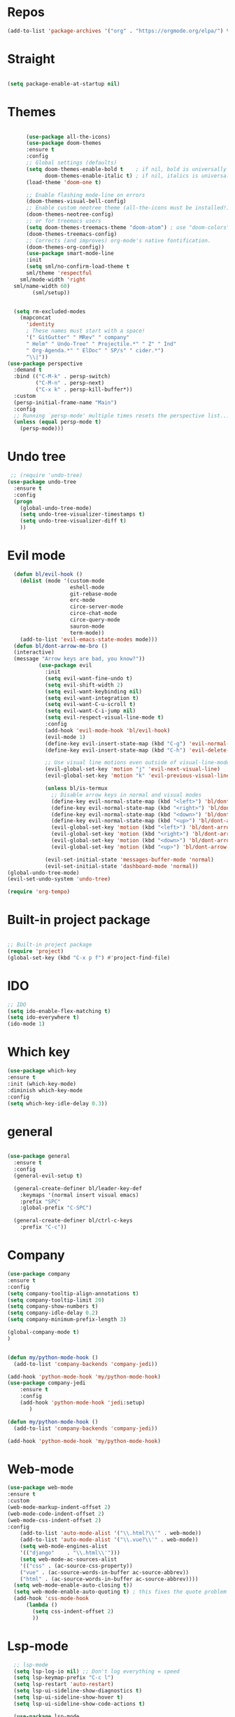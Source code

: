 
#+STARTUP: overview
#+STARTUP: indent

* Repos
  #+begin_src emacs-lisp
(add-to-list 'package-archives '("org" . "https://orgmode.org/elpa/") t)
  #+end_src
* Straight
#+begin_src emacs-lisp

(setq package-enable-at-startup nil)
#+end_src
* Themes
#+begin_src emacs-lisp

      (use-package all-the-icons)
      (use-package doom-themes
      :ensure t
      :config
      ;; Global settings (defaults)
      (setq doom-themes-enable-bold t    ; if nil, bold is universally disabled
            doom-themes-enable-italic t) ; if nil, italics is universally disabled
      (load-theme 'doom-one t)

      ;; Enable flashing mode-line on errors
      (doom-themes-visual-bell-config)
      ;; Enable custom neotree theme (all-the-icons must be installed!)
      (doom-themes-neotree-config)
      ;; or for treemacs users
      (setq doom-themes-treemacs-theme "doom-atom") ; use "doom-colors" for less minimal icon theme
      (doom-themes-treemacs-config)
      ;; Corrects (and improves) org-mode's native fontification.
      (doom-themes-org-config))
      (use-package smart-mode-line
      :init
      (setq sml/no-confirm-load-theme t
      sml/theme 'respectful
    sml/mode-width 'right
  sml/name-width 60)
        (sml/setup))
  

  (setq rm-excluded-modes
    (mapconcat
      'identity
      ; These names must start with a space!
      '(" GitGutter" " MRev" " company"
      " Helm" " Undo-Tree" " Projectile.*" " Z" " Ind"
      " Org-Agenda.*" " ElDoc" " SP/s" " cider.*")
      "\\|"))
(use-package perspective
  :demand t
  :bind (("C-M-k" . persp-switch)
         ("C-M-n" . persp-next)
         ("C-x k" . persp-kill-buffer*))
  :custom
  (persp-initial-frame-name "Main")
  :config
  ;; Running `persp-mode' multiple times resets the perspective list...
  (unless (equal persp-mode t)
    (persp-mode)))
#+end_src

* Undo tree
#+begin_src emacs-lisp
 ;; (require 'undo-tree)
(use-package undo-tree
  :ensure t
  :config
  (progn
    (global-undo-tree-mode)
    (setq undo-tree-visualizer-timestamps t)
    (setq undo-tree-visualizer-diff t)
    ))
#+end_src
* Evil mode
  #+begin_src emacs-lisp
      (defun bl/evil-hook ()
        (dolist (mode '(custom-mode
                        eshell-mode
                        git-rebase-mode
                        erc-mode
                        circe-server-mode
                        circe-chat-mode
                        circe-query-mode
                        sauron-mode
                        term-mode))
        (add-to-list 'evil-emacs-state-modes mode)))
      (defun bl/dont-arrow-me-bro ()
      (interactive)
      (message "Arrow keys are bad, you know?"))
              (use-package evil
                :init
                (setq evil-want-fine-undo t)
                (setq evil-shift-width 2)
                (setq evil-want-keybinding nil)
                (setq evil-want-integration t)
                (setq evil-want-C-u-scroll t)
                (setq evil-want-C-i-jump nil)
                (setq evil-respect-visual-line-mode t)
                :config
                (add-hook 'evil-mode-hook 'bl/evil-hook)
                (evil-mode 1)
                (define-key evil-insert-state-map (kbd "C-g") 'evil-normal-state)
                (define-key evil-insert-state-map (kbd "C-h") 'evil-delete-backward-char-and-join)

                ;; Use visual line motions even outside of visual-line-mode buffers
                (evil-global-set-key 'motion "j" 'evil-next-visual-line)
                (evil-global-set-key 'motion "k" 'evil-previous-visual-line)

                (unless bl/is-termux
                  ;; Disable arrow keys in normal and visual modes
                  (define-key evil-normal-state-map (kbd "<left>") 'bl/dont-arrow-me-bro)
                  (define-key evil-normal-state-map (kbd "<right>") 'bl/dont-arrow-me-bro)
                  (define-key evil-normal-state-map (kbd "<down>") 'bl/dont-arrow-me-bro)
                  (define-key evil-normal-state-map (kbd "<up>") 'bl/dont-arrow-me-bro)
                  (evil-global-set-key 'motion (kbd "<left>") 'bl/dont-arrow-me-bro)
                  (evil-global-set-key 'motion (kbd "<right>") 'bl/dont-arrow-me-bro)
                  (evil-global-set-key 'motion (kbd "<down>") 'bl/dont-arrow-me-bro)
                  (evil-global-set-key 'motion (kbd "<up>") 'bl/dont-arrow-me-bro))

                (evil-set-initial-state 'messages-buffer-mode 'normal)
                (evil-set-initial-state 'dashboard-mode 'normal))
    (global-undo-tree-mode)
    (evil-set-undo-system 'undo-tree)
  #+end_src

#+begin_src emacs-lisp
  (require 'org-tempo)
#+end_src



* Built-in project package
  #+begin_src emacs-lisp

    ;; Built-in project package
    (require 'project)
    (global-set-key (kbd "C-x p f") #'project-find-file)
  #+end_src

* IDO
  #+begin_src emacs-lisp
    ;; IDO
    (setq ido-enable-flex-matching t)
    (setq ido-everywhere t)
    (ido-mode 1)
  #+end_src

* Which key
#+begin_src emacs-lisp
(use-package which-key 
:ensure t
:init (which-key-mode)
:diminish which-key-mode
:config
(setq which-key-idle-delay 0.3))
#+end_src
* general
#+begin_src emacs-lisp

  (use-package general
    :ensure t
    :config
    (general-evil-setup t)

    (general-create-definer bl/leader-key-def
      :keymaps '(normal insert visual emacs)
      :prefix "SPC"
      :global-prefix "C-SPC")

    (general-create-definer bl/ctrl-c-keys
      :prefix "C-c"))
#+end_src

* Company
  #+begin_src emacs-lisp
    (use-package company
    :ensure t
    :config
    (setq company-tooltip-align-annotations t)
    (setq company-tooltip-limit 20)
    (setq company-show-numbers t)
    (setq company-idle-delay 0.2)
    (setq company-minimum-prefix-length 3)

    (global-company-mode t)
    )


    (defun my/python-mode-hook ()
      (add-to-list 'company-backends 'company-jedi))

    (add-hook 'python-mode-hook 'my/python-mode-hook)
    (use-package company-jedi
        :ensure t
        :config
        (add-hook 'python-mode-hook 'jedi:setup)
           )

    (defun my/python-mode-hook ()
      (add-to-list 'company-backends 'company-jedi))

    (add-hook 'python-mode-hook 'my/python-mode-hook)
  #+end_src

* Web-mode
  #+begin_src emacs-lisp
    (use-package web-mode
    :ensure t
    :custom
    (web-mode-markup-indent-offset 2)
    (web-mode-code-indent-offset 2)
    (web-mode-css-indent-offset 2)
    :config
        (add-to-list 'auto-mode-alist '("\\.html?\\'" . web-mode))
        (add-to-list 'auto-mode-alist '("\\.vue?\\'" . web-mode))
        (setq web-mode-engines-alist
        '(("django"    . "\\.html\\'")))
        (setq web-mode-ac-sources-alist
        '(("css" . (ac-source-css-property))
        ("vue" . (ac-source-words-in-buffer ac-source-abbrev))
        ("html" . (ac-source-words-in-buffer ac-source-abbrev))))
      (setq web-mode-enable-auto-closing t))
      (setq web-mode-enable-auto-quoting t) ; this fixes the quote problem I mentioned
      (add-hook 'css-mode-hook
          (lambda ()
            (setq css-indent-offset 2)
            ))
  #+end_src
    
* Lsp-mode
#+begin_src emacs-lisp
    ;; lsp-mode
    (setq lsp-log-io nil) ;; Don't log everything = speed
    (setq lsp-keymap-prefix "C-c l")
    (setq lsp-restart 'auto-restart)
    (setq lsp-ui-sideline-show-diagnostics t)
    (setq lsp-ui-sideline-show-hover t)
    (setq lsp-ui-sideline-show-code-actions t)

    (use-package lsp-mode
      :ensure t
      :hook (
       (go-mode . lsp-deferred)
       (js-mode . lsp-deferred)
       (json-mode . lsp-deferred)
       (web-mode . lsp-deferred)
       (vue-mode . lsp-deferred)
       (html-mode . lsp-deferred)
       (lsp-mode . lsp-enable-which-key-integration)
       )
      :commands (lsp lsp-deferred))


    (use-package lsp-ui
      :after lsp-mode
      :hook(lsp-mode . lsp-ui-mode)
      :init(setq lsp-ui-doc-enable t
                 lsp-ui-doc-use-webkit nil
                 lsp-ui-doc-delay 0
                 lsp-ui-doc-include-signature t
                 lsp-ui-doc-position 'at-point
                 lsp-ui-sideline-enable t
                 lsp-ui-sideline-show-hover nil
                 lsp-ui-sideline-show-diagnostics nil
                 lsp-ui-sideline-ignore-duplicate t)
      :config(setq lsp-ui-flycheck-enable t)
      :commands lsp-ui-mode)

  (use-package lsp-ivy :commands lsp-ivy-workspace-symbol)
  (use-package lsp-treemacs :commands lsp-treemacs-errors-list)

    (defun enable-minor-mode (my-pair)
      "Enable minor mode if filename match the regexp.  MY-PAIR is a cons cell (regexp . minor-mode)."
      (if (buffer-file-name)
          (if (string-match (car my-pair) buffer-file-name)
        (funcall (cdr my-pair)))))

    (use-package prettier-js
      :ensure t)
    (add-hook 'web-mode-hook #'(lambda ()
              (enable-minor-mode
              '("\\.vue?\\'" . prettier-js-mode))
              (enable-minor-mode
              '("\\.jsx?\\'" . prettier-js-mode))
               (enable-minor-mode
                                  '("\\.tsx?\\'" . prettier-js-mode))))

#+end_src


* Swiper / Ivy / Counsel
  #+begin_src emacs-lisp
    (use-package counsel-etags
      :ensure t
      :bind (("C-]" . counsel-etags-grep-current-directory))
      :init
      (add-hook 'prog-mode-hook
            (lambda ()
              (add-hook 'after-save-hook
                'counsel-etags-virtual-update-tags 'append 'local)))
      :config
      (setq counsel-etags-update-interval 60)
      (push "build" counsel-etags-ignore-directories))

    (use-package hydra
      :defer 1)

        (use-package ivy
          :diminish
          :bind (("C-s" . swiper)
                  :map ivy-minibuffer-map
                  ("TAB" . ivy-alt-done)
                  ("C-l" . ivy-alt-done)
                  ("C-j" . ivy-next-line)
                  ("C-k" . ivy-previous-line)
                  :map ivy-switch-buffer-map
                  ("C-k" . ivy-previous-line)
                  ("C-l" . ivy-done)
                  ("C-d" . ivy-switch-buffer-kill)
                  :map ivy-reverse-i-search-map
                  ("C-k" . ivy-previous-line)
                  ("C-d" . ivy-reverse-i-search-kill))
          :init
          (ivy-mode 1)
          :config
          (setq ivy-use-virtual-buffers t)
          (setq ivy-wrap t)
          (setq ivy-count-format "(%d/%d) ")
          (setq enable-recursive-minibuffers t)

          ;; Use different regex strategies per completion command
          (push '(completion-at-point . ivy--regex-fuzzy) ivy-re-builders-alist) ;; This doesn't seem to work...
          (push '(swiper . ivy--regex-ignore-order) ivy-re-builders-alist)
          (push '(counsel-M-x . ivy--regex-ignore-order) ivy-re-builders-alist)

          ;; Set minibuffer height for different commands
          (setf (alist-get 'counsel-projectile-ag ivy-height-alist) 15)
          (setf (alist-get 'counsel-projectile-rg ivy-height-alist) 15)
          (setf (alist-get 'swiper ivy-height-alist) 15)
          (setf (alist-get 'counsel-switch-buffer ivy-height-alist) 7))


    (use-package ivy-hydra
      :defer t
      :after hydra)

    (use-package all-the-icons-ivy-rich
      :ensure t
      :init (all-the-icons-ivy-rich-mode 1))

    (use-package ivy-rich
      :ensure t
      :init (ivy-rich-mode 1))
    ;; Whether display the colorful icons.
    ;; It respects `all-the-icons-color-icons'.
    (setq all-the-icons-ivy-rich-color-icon t)

    ;; The icon size
    (setq all-the-icons-ivy-rich-icon-size 1.0)

    ;; Whether support project root
    (setq all-the-icons-ivy-rich-project t)

    ;; Definitions for ivy-rich transformers.
    ;; See `ivy-rich-display-transformers-list' for details."
    all-the-icons-ivy-rich-display-transformers-list

    ;; Slow Rendering
    ;; If you experience a slow down in performance when rendering multiple icons simultaneously,
    ;; you can try setting the following variable
    (setq inhibit-compacting-font-caches t)
    ;; set icons
    (defun ivy-rich-switch-buffer-icon (candidate)
      (with-current-buffer
          (get-buffer candidate)
        (let ((icon (all-the-icons-icon-for-mode major-mode)))
          (if (symbolp icon)
              (all-the-icons-icon-for-mode 'fundamental-mode)
            icon))))
    (setq ivy-rich-display-transformers-list
          '(ivy-switch-buffer
            (:columns
              ((ivy-rich-switch-buffer-icon (:width 2))
              (ivy-rich-candidate (:width 30))
              (ivy-rich-switch-buffer-size (:width 7))
              (ivy-rich-switch-buffer-indicators (:width 4 :face error :align right))
              (ivy-rich-switch-buffer-major-mode (:width 12 :face warning))
              (ivy-rich-switch-buffer-project (:width 15 :face success))
              (ivy-rich-switch-buffer-path (:width (lambda (x) (ivy-rich-switch-buffer-shorten-path x (ivy-rich-minibuffer-width 0.3))))))
              :predicate
              (lambda (cand) (get-buffer cand)))))
(use-package ivy-xref
  :ensure t
  :init
  ;; xref initialization is different in Emacs 27 - there are two different
  ;; variables which can be set rather than just one
  (when (>= emacs-major-version 27)
    (setq xref-show-definitions-function #'ivy-xref-show-defs))
  ;; Necessary in Emacs <27. In Emacs 27 it will affect all xref-based
  ;; commands other than xref-find-definitions (e.g. project-find-regexp)
  ;; as well
  (setq xref-show-xrefs-function #'ivy-xref-show-xrefs))
    ;; swiper
    (use-package swiper
    :ensure t
    :bind (
      ("C-r" . swiper-isearch)
      ("C-c C-r" . ivy-resume)
      ("C-c C-o" . ivy-occur)
      ("C-c f" . counsel-recentf)
      ("C-c g" . counsel-git)
      ("C-c j" . counsel-git-grep)
      ("C-c k" . counsel-ag)
      ("M-x" . counsel-M-x)
      ("C-x C-f" . counsel-find-file))
    :config
    (progn
      (ivy-mode 1)
      (setq ivy-use-virtual-buffers t)
      (setq ivy-display-style 'fancy)
      (define-key read-expression-map (kbd "C-r") 'counsel-expression-history)
      ))
    (bl/leader-key-def
    "r"   '(ivy-resume :which-key "ivy resume")
    "f"   '(:ignore t :which-key "files")
    "ff"  '(counsel-find-file :which-key "open file")
    "C-f" 'counsel-find-file
    "fr"  '(counsel-recentf :which-key "recent files")
    "fR"  '(revert-buffer :which-key "revert file")
    "fj"  '(counsel-file-jump :which-key "jump to file"))


  #+end_src

  #+RESULTS:

  
* Flycheck
  #+begin_src emacs-lisp
    (use-package flycheck
      :ensure t
      :init
      (setq flycheck-emacs-lisp-load-path 'inherit)
      :config
      (global-flycheck-mode t))
  #+end_src
* Yasnippet
  #+begin_src emacs-lisp
(use-package yasnippet
:hook (prog-mode . yas-minor-mode)
:config
(use-package yasnippet-snippets
:after (yasnippet))
(setq yas-snippet-dirs
      '("~/.emacs.d/snippets"                 ;; personal snippets
        ))
    (yas-reload-all)) 
(use-package auto-yasnippet
  :bind
  (("C-c & w" . aya-create)
   ("C-c & y" . aya-expand))
  :config
  (setq aya-persist-snippets-dir (concat user-emacs-directory "snippets")))
  #+end_src


* Dired
  #+begin_src emacs-lisp
(use-package all-the-icons-dired)
(use-package dired-rainbow
  :defer 2
  :config
  (dired-rainbow-define-chmod directory "#6cb2eb" "d.*")
  (dired-rainbow-define html "#eb5286" ("css" "less" "sass" "scss" "htm" "html" "jhtm" "mht" "eml" "mustache" "xhtml"))
  (dired-rainbow-define xml "#f2d024" ("xml" "xsd" "xsl" "xslt" "wsdl" "bib" "json" "msg" "pgn" "rss" "yaml" "yml" "rdata"))
  (dired-rainbow-define document "#9561e2" ("docm" "doc" "docx" "odb" "odt" "pdb" "pdf" "ps" "rtf" "djvu" "epub" "odp" "ppt" "pptx"))
  (dired-rainbow-define markdown "#ffed4a" ("org" "etx" "info" "markdown" "md" "mkd" "nfo" "pod" "rst" "tex" "textfile" "txt"))
  (dired-rainbow-define database "#6574cd" ("xlsx" "xls" "csv" "accdb" "db" "mdb" "sqlite" "nc"))
  (dired-rainbow-define media "#de751f" ("mp3" "mp4" "mkv" "MP3" "MP4" "avi" "mpeg" "mpg" "flv" "ogg" "mov" "mid" "midi" "wav" "aiff" "flac"))
  (dired-rainbow-define image "#f66d9b" ("tiff" "tif" "cdr" "gif" "ico" "jpeg" "jpg" "png" "psd" "eps" "svg"))
  (dired-rainbow-define log "#c17d11" ("log"))
  (dired-rainbow-define shell "#f6993f" ("awk" "bash" "bat" "sed" "sh" "zsh" "vim"))
  (dired-rainbow-define interpreted "#38c172" ("py" "ipynb" "rb" "pl" "t" "msql" "mysql" "pgsql" "sql" "r" "clj" "cljs" "scala" "js"))
  (dired-rainbow-define compiled "#4dc0b5" ("asm" "cl" "lisp" "el" "c" "h" "c++" "h++" "hpp" "hxx" "m" "cc" "cs" "cp" "cpp" "go" "f" "for" "ftn" "f90" "f95" "f03" "f08" "s" "rs" "hi" "hs" "pyc" ".java"))
  (dired-rainbow-define executable "#8cc4ff" ("exe" "msi"))
  (dired-rainbow-define compressed "#51d88a" ("7z" "zip" "bz2" "tgz" "txz" "gz" "xz" "z" "Z" "jar" "war" "ear" "rar" "sar" "xpi" "apk" "xz" "tar"))
  (dired-rainbow-define packaged "#faad63" ("deb" "rpm" "apk" "jad" "jar" "cab" "pak" "pk3" "vdf" "vpk" "bsp"))
  (dired-rainbow-define encrypted "#ffed4a" ("gpg" "pgp" "asc" "bfe" "enc" "signature" "sig" "p12" "pem"))
  (dired-rainbow-define fonts "#6cb2eb" ("afm" "fon" "fnt" "pfb" "pfm" "ttf" "otf"))
  (dired-rainbow-define partition "#e3342f" ("dmg" "iso" "bin" "nrg" "qcow" "toast" "vcd" "vmdk" "bak"))
  (dired-rainbow-define vc "#0074d9" ("git" "gitignore" "gitattributes" "gitmodules"))
  (dired-rainbow-define-chmod executable-unix "#38c172" "-.*x.*"))
  (use-package dired-single
    :defer t)

  (use-package dired-ranger
    :defer t)

  (use-package dired-collapse
    :defer t)

  #+end_src
  
* IBuffer
  #+begin_src emacs-lisp
        (global-set-key (kbd "C-x C-b") 'ibuffer)
        (setq ibuffer-saved-filter-groups
              (quote (("default"
                       ("dired" (mode . dired-mode))
                       ("org" (name . "^.*org$"))
                       ("magit" (mode . magit-mode))
                       ("IRC" (or (mode . circe-channel-mode) (mode . circe-server-mode)))
                       ("web" (or (mode . web-mode) (mode . js2-mode)))
                       ("shell" (or (mode . eshell-mode) (mode . shell-mode)))
                       ("mu4e" (or

                                (mode . mu4e-compose-mode)
                                (name . "\*mu4e\*")
                                ))
                       ("programming" (or
                                       (mode . clojure-mode)
                                       (mode . clojurescript-mode)
                                       (mode . python-mode)
                                       (mode . c++-mode)))
                       ("emacs" (or
                                 (name . "^\\*scratch\\*$")
                                 (name . "^\\*Messages\\*$")))
                       ))))
        (add-hook 'ibuffer-mode-hook
                  (lambda ()
                    (ibuffer-auto-mode 1)
                    (ibuffer-switch-to-saved-filter-groups "default")))

        ;; don't show these
                                                ;(add-to-list 'ibuffer-never-show-predicates "zowie")
        ;; Don't show filter groups if there are no buffers in that group
        (setq ibuffer-show-empty-filter-groups nil)

        ;; Don't ask for confirmation to delete marked buffers
        (setq ibuffer-expert t)
  #+end_src

* PDF 
  #+begin_src emacs-lisp
(use-package pdf-tools
  :ensure t
  :config
  ;; initialise
  (pdf-tools-install)
  ;; PDF Tools does not work well together with linum-mode
  (add-hook 'pdf-view-mode-hook (lambda() (nlinum-mode -1)))
  ;; open pdfs scaled to fit page
  ;; (setq-default pdf-view-display-size 'fit-page)
  ;; automatically annotate highlights
  (setq pdf-annot-activate-created-annotations t)
  ;; use normal isearch
  (define-key pdf-view-mode-map (kbd "C-s") 'isearch-forward)
  ;; more fine-grained zooming
  (setq pdf-view-resize-factor 1.1)
  )
  #+end_src

* Path
  #+begin_src emacs-lisp
(use-package exec-path-from-shell
:ensure t
:config
(exec-path-from-shell-initialize)
)
  #+end_src

* Javascript
  #+begin_src emacs-lisp
(use-package js2-mode
:ensure t
:ensure ac-js2
:init
(progn
(add-hook 'js-mode-hook 'js2-minor-mode)
(add-hook 'js2-mode-hook 'ac-js2-mode)
))

(use-package js2-refactor
:ensure t
:config 
(progn
(js2r-add-keybindings-with-prefix "C-c C-m")
;; eg. extract function with `C-c C-m ef`.
(add-hook 'js2-mode-hook #'js2-refactor-mode)))
(use-package tern
:ensure tern
:ensure tern-auto-complete
:config
(progn
(add-hook 'js-mode-hook (lambda () (tern-mode t)))
(add-hook 'js2-mode-hook (lambda () (tern-mode t)))
(add-to-list 'auto-mode-alist '("\\.js\\'" . js2-mode))
(add-to-list 'auto-mode-alist '("\\.ts\\'" . js2-mode))
(add-to-list 'auto-mode-alist '("\\.ts\\'" . js2-mode))
(tern-ac-setup)
))

(setq tern-command (append tern-command '("--no-port-file")))
;;(use-package jade
;;:ensure t
;;)

;; use web-mode for .jsx files
(add-to-list 'auto-mode-alist '("\\.jsx$" . web-mode))
(add-to-list 'auto-mode-alist '("\\.tsx$" . web-mode))


;; turn on flychecking globally
(add-hook 'after-init-hook #'global-flycheck-mode)

;; disable jshint since we prefer eslint checking
(setq-default flycheck-disabled-checkers
  (append flycheck-disabled-checkers
    '(javascript-jshint)))

;; use eslint with web-mode for jsx files
(flycheck-add-mode 'javascript-eslint 'web-mode)

;; customize flycheck temp file prefix
(setq-default flycheck-temp-prefix ".flycheck")

;; disable json-jsonlist checking for json files
(setq-default flycheck-disabled-checkers
  (append flycheck-disabled-checkers
    '(json-jsonlist)))

;; adjust indents for web-mode to 2 spaces
(defun my-web-mode-hook ()
  "Hooks for Web mode. Adjust indents"
  ;;; http://web-mode.org/
  (setq web-mode-markup-indent-offset 2)
  (setq web-mode-css-indent-offset 2)
  (setq web-mode-code-indent-offset 2))
(add-hook 'web-mode-hook  'my-web-mode-hook)
  #+end_src
  
* Typescript and Javascript
#+begin_src emacs-lisp
(use-package nvm
  :defer t)
(use-package typescript-mode
  :ensure
  :mode "\\.ts\\'"
  :config
  (setq typescript-indent-level 2))

(defun bl/set-js-indentation ()
  (setq js-indent-level 2)
  (setq evil-shift-width js-indent-level)
  (setq-default tab-width 2))

(use-package js2-mode
  :ensure t
  :mode "\\.(j|t)sx?\\'"
  :config
  ;; Use js2-mode for Node scripts
  (add-to-list 'magic-mode-alist '("#!/usr/bin/env node" . js2-mode))

  ;; Don't use built-in syntax checking
  (setq js2-mode-show-strict-warnings nil)

  ;; Set up proper indentation in JavaScript and JSON files
  (add-hook 'js2-mode-hook #'bl/set-js-indentation)
  (add-hook 'json-mode-hook #'bl/set-js-indentation))



(use-package prettier-js
  :ensure t
  ;; :hook ((js2-mode . prettier-js-mode)
  ;;        (typescript-mode . prettier-js-mode))
  :config
  (setq prettier-js-show-errors nil))
#+end_src

* Ripgrep
  #+begin_src emacs-lisp
(use-package deadgrep 
:ensure t)

(use-package rg
:ensure t
:commands rg)

  #+end_src

* Fuzzy-finder
  #+begin_src emacs-lisp
        ;;  (use-package fzf :ensure t)
        ;;       (bl/leader-key-def
        ;;         "C-p" 'fzf)
   (use-package fuzzy-finder
      :ensure t)
   (bl/leader-key-def
          "C-p" 'fuzzy-finder-find-files-projectile)
  #+end_src

  #+RESULTS:

* All the icons
  #+begin_src emacs-lisp
(use-package all-the-icons 
:ensure t
:defer 0.5)

(use-package all-the-icons-ivy
:ensure t
  :after (all-the-icons ivy)
  :custom (all-the-icons-ivy-buffer-commands '(ivy-switch-buffer-other-window ivy-switch-buffer))
  :config
  (add-to-list 'all-the-icons-ivy-file-commands 'counsel-dired-jump)
  (add-to-list 'all-the-icons-ivy-file-commands 'counsel-find-library)
  (all-the-icons-ivy-setup))


(use-package all-the-icons-dired
:ensure t
)

(add-hook 'dired-mode-hook 'all-the-icons-dired-mode)

  #+end_src
* Org-mode
  #+begin_src emacs-lisp
  (use-package org 
      :ensure t
      :pin org)

    (setenv "BROWSER" "Chrome")
    (use-package org-bullets
      :ensure t
      :config
      (add-hook 'org-mode-hook (lambda () (org-bullets-mode 1))))
    (custom-set-variables
     '(org-directory "~/Sync/orgfiles")
     '(org-default-notes-file (concat org-directory "/notes.org"))
     '(org-export-html-postamble nil)
     '(org-hide-leading-stars t)
     '(org-startup-folded (quote overview))
     '(org-startup-indented t)
     '(org-confirm-babel-evaluate nil)
     '(org-src-fontify-natively t)
     )

    (setq org-file-apps
          (append '(
                    ("\\.pdf\\'" . "evince %s")
                    ("\\.x?html?\\'" . "/usr/bin/firefox %s")
                    ) org-file-apps ))

    (global-set-key "\C-ca" 'org-agenda)
    (setq org-agenda-start-on-weekday nil)
    (setq org-agenda-custom-commands
          '(("c" "Simple agenda view"
             ((agenda "")
              (alltodo "")))))

    (global-set-key (kbd "C-c c") 'org-capture)
  
    (setq org-agenda-files '("~/Sync/orgfiles"))
    (defadvice org-capture-finalize 
        (after delete-capture-frame activate)  
      "Advise capture-finalize to close the frame"  
      (if (equal "capture" (frame-parameter nil 'name))  
          (delete-frame)))

    (defadvice org-capture-destroy 
        (after delete-capture-frame activate)  
      "Advise capture-destroy to close the frame"  
      (if (equal "capture" (frame-parameter nil 'name))  
          (delete-frame)))  

    (use-package noflet
      :ensure t )
    (defun make-capture-frame ()
      "Create a new frame and run org-capture."
      (interactive)
      (make-frame '((name . "capture")))
      (select-frame-by-name "capture")
      (delete-other-windows)
      (noflet ((switch-to-buffer-other-window (buf) (switch-to-buffer buf)))
        (org-capture)))
;; (require 'ox-beamer)
;; for inserting inactive dates
    (define-key org-mode-map (kbd "C-c >") (lambda () (interactive (org-time-stamp-inactive))))

    (use-package htmlize :ensure t)
  #+end_src
* Font and bullets
#+begin_src emacs-lisp
  (use-package org-superstar
    :ensure t
    :after org
    :hook (org-mode . org-superstar-mode)
    :custom
    (org-superstar-remove-leading-stars t)
    (org-superstar-headline-bullets-list '("◉" "○" "●" "○" "●" "○" "●")))
;; Make sure org-indent face is available
(require 'org-indent)

;; Ensure that anything that should be fixed-pitch in Org files appears that way
(set-face-attribute 'org-block nil :foreground nil :inherit 'fixed-pitch)
(set-face-attribute 'org-table nil  :inherit 'fixed-pitch)
(set-face-attribute 'org-formula nil  :inherit 'fixed-pitch)
(set-face-attribute 'org-code nil   :inherit '(shadow fixed-pitch))
(set-face-attribute 'org-indent nil :inherit '(org-hide fixed-pitch))
(set-face-attribute 'org-verbatim nil :inherit '(shadow fixed-pitch))
(set-face-attribute 'org-special-keyword nil :inherit '(font-lock-comment-face fixed-pitch))
(set-face-attribute 'org-meta-line nil :inherit '(font-lock-comment-face fixed-pitch))
(set-face-attribute 'org-checkbox nil :inherit 'fixed-pitch)

;; Get rid of the background on column views
(set-face-attribute 'org-column nil :background nil)
(set-face-attribute 'org-column-title nil :background nil)

#+end_src

* Org roam
#+begin_src emacs-lisp
  (use-package org-roam
  :ensure t
  :init
  (setq org-roam-v2-ack t)
  :custom
  (org-roam-directory "~/Sync/orgfiles")
  :bind(("C-c n l" . org-roam-buffer-toggle)
        ("C-c n f" . org-roam-node-find)
        ("C-c n i" . org-roam-node-insert))
  :config
  (org-roam-setup))
#+end_src
* Notifications
alert is a great library for showing notifications from other packages in a variety of ways. For now I just use it to surface desktop notifications from package code.
#+begin_src emacs-lisp
(use-package alert
  :commands alert
  :config
  (setq alert-default-style 'notifications))
#+end_src
* Highlight Matching Braces
#+begin_src emacs-lisp
(use-package paren
  :config
  (set-face-attribute 'show-paren-match-expression nil :background "#363e4a")
  (show-paren-mode 1))
#+end_src
* Frame Scaling / Zooming
#+begin_src emacs-lisp
(use-package default-text-scale
  :ensure t
  :defer 1
  :config
  (default-text-scale-mode))
#+end_src
* Window Selection with ace-window
#+begin_src emacs-lisp
(use-package ace-window
  :ensure t
  :bind (("M-o" . ace-window))
  :custom
  (aw-scope 'frame)
  (aw-keys '(?a ?s ?d ?f ?g ?h ?j ?k ?l))
  (aw-minibuffer-flag t)
  :config
  (ace-window-display-mode 1))
#+end_src
* Set Margins for Modes
#+begin_src emacs-lisp
(defun bl/org-mode-visual-fill ()
  (setq visual-fill-column-width 110
        visual-fill-column-center-text t)
  (visual-fill-column-mode 1))

(use-package visual-fill-column
  :ensure t
  :defer t
  :hook (org-mode . bl/org-mode-visual-fill))
#+end_src
* Expand Region
#+begin_src emacs-lisp
(use-package expand-region
  :ensure t
  :bind (("M-[" . er/expand-region)
         ("C-(" . er/mark-outside-pairs)))
#+end_src

* Block Templates
These templates enable you to type things like <el and then hit Tab to expand the template. More documentation can be found at the Org Mode Easy Templates documentation page.
#+begin_src emacs-lisp
  ;; This is needed as of Org 9.2
  (require 'org-tempo)

  (add-to-list 'org-structure-template-alist '("sh" . "src sh"))
  (add-to-list 'org-structure-template-alist '("el" . "src emacs-lisp"))
  (add-to-list 'org-structure-template-alist '("sc" . "src scheme"))
  (add-to-list 'org-structure-template-alist '("ts" . "src typescript"))
  (add-to-list 'org-structure-template-alist '("py" . "src python"))
  (add-to-list 'org-structure-template-alist '("go" . "src go"))
  (add-to-list 'org-structure-template-alist '("yaml" . "src yaml"))
  (add-to-list 'org-structure-template-alist '("json" . "src json"))

#+end_src
* Search notes
#+begin_src emacs-lisp
(defun bl/search-org-files ()
  (interactive)
  (counsel-rg "" "~/Notes" nil "Search Notes: "))
#+end_src
* Bindings
#+begin_src emacs-lisp
(use-package evil-org
  :ensure t
  :after org
  :hook ((org-mode . evil-org-mode)
         (org-agenda-mode . evil-org-mode)
         (evil-org-mode . (lambda () (evil-org-set-key-theme '(navigation todo insert textobjects additional)))))
  :config
  (require 'evil-org-agenda)
  (evil-org-agenda-set-keys))

(bl/leader-key-def
  "o"   '(:ignore t :which-key "org mode")

  "oi"  '(:ignore t :which-key "insert")
  "oil" '(org-insert-link :which-key "insert link")

  "on"  '(org-toggle-narrow-to-subtree :which-key "toggle narrow")
   
  "os"  '(bl/counsel-rg-org-files :which-key "search notes")

  "oa"  '(org-agenda :which-key "status")
  "ot"  '(org-todo-list :which-key "todos")
  "oc"  '(org-capture t :which-key "capture")
  "ox"  '(org-export-dispatch t :which-key "export"))
#+end_src

* Initial setups
#+begin_src emacs-lisp
(defun bl/switch-project-action ()
  "Switch to a workspace with the project name and start `magit-status'."
  ;; TODO: Switch to EXWM workspace 1?
  (persp-switch (projectile-project-name))
  (magit-status))

(use-package projectile
  :ensure t
  :diminish projectile-mode
  :config (projectile-mode)
  :demand t
  :bind ("C-M-p" . projectile-find-file)
  :bind-keymap
  ("C-c p" . projectile-command-map)
  :init
  (when (file-directory-p "~/workspace/web")
    (setq projectile-project-search-path '("~/workspace/web")))
  (setq projectile-switch-project-action #'bl/switch-project-action))

(use-package counsel-projectile
  :ensure t
  :disabled
  :after projectile
  :config
  (counsel-projectile-mode))

(bl/leader-key-def
  "pf"  'projectile-find-file
  "ps"  'projectile-switch-project
  "pF"  'consult-ripgrep
  "pp"  'projectile-find-file
  "pc"  'projectile-compile-project
  "pd"  'projectile-dired)
#+end_src
* Debug
#+begin_src emacs-lisp
(use-package dap-mode
  :ensure t
  :custom
  (lsp-enable-dap-auto-configure nil)
  :config
  (dap-ui-mode 1)
  (dap-tooltip-mode 1)
  (require 'dap-node)
  (dap-node-setup))
#+end_src

* Go
#+begin_src emacs-lisp
(use-package go-mode
  :ensure t
  :hook (go-mode . lsp-deferred))
#+end_src
* Markdown mode
#+begin_src emacs-lisp
(use-package markdown-mode
  :ensure t
  :mode "\\.md\\'"
  :config
  (setq markdown-command "marked")
  (defun bl/set-markdown-header-font-sizes ()
    (dolist (face '((markdown-header-face-1 . 1.2)
                    (markdown-header-face-2 . 1.1)
                    (markdown-header-face-3 . 1.0)
                    (markdown-header-face-4 . 1.0)
                    (markdown-header-face-5 . 1.0)))
      (set-face-attribute (car face) nil :weight 'normal :height (cdr face))))

  (defun bl/markdown-mode-hook ()
    (bl/set-markdown-header-font-sizes))

  (add-hook 'markdown-mode-hook 'bl/markdown-mode-hook))
#+end_src

* HTML
#+begin_src emacs-lisp
(use-package web-mode
  :ensure
  :mode "(\\.\\(html?\\|ejs\\|tsx\\|jsx\\|vue\\)\\'"
  :config
  (setq-default web-mode-code-indent-offset 2)
  (setq-default web-mode-markup-indent-offset 2)
  (setq-default web-mode-attribute-indent-offset 2))

;; 1. Start the server with `httpd-start'
;; 2. Use `impatient-mode' on any buffer
(use-package impatient-mode
  :ensure t)

(use-package skewer-mode
  :ensure t)
#+end_src
* YAML
#+begin_src emacs-lisp
(use-package yaml-mode
  :ensure t
  :mode "\\.ya?ml\\'")
#+end_src

* Smart Parens
#+begin_src emacs-lisp
(use-package smartparens
  :ensure t
  :hook (prog-mode . smartparens-mode))
#+end_src
* Rainbow
#+begin_src emacs-lisp
(use-package rainbow-delimiters
  :ensure t
  :hook (prog-mode . rainbow-delimiters-mode))
(use-package rainbow-mode
  :ensure
  :defer t
  :hook (org-mode
         emacs-lisp-mode
         web-mode
         typescript-mode
         js2-mode))
#+end_src
* vterm
#+begin_src emacs-lisp
(use-package vterm
  :ensure t
  :commands vterm
  :config
  (setq vterm-max-scrollback 10000))
#+end_src

* Media
#+begin_src emacs-lisp
  (use-package mpv
    :ensure t)
  (use-package emms
    :ensure t
    :commands emms
    :config
    (require 'emms-setup)
    (emms-standard)
    (emms-default-players)
    (emms-mode-line-disable)
    (setq emms-source-file-default-directory "~/Music"))
    (bl/leader-key-def
      "a"  '(:ignore t :which-key "media and ag search")
      "ap" '(emms-pause :which-key "play / pause")
      "af" '(emms-play-file :which-key "play file"))
#+end_src

* Magit
#+begin_src emacs-lisp
    (use-package magit
      :ensure t
      :bind ("C-M-;" . magit-status)
      :commands (magit-status magit-get-current-branch)
      :custom
      (magit-display-buffer-function #'magit-display-buffer-same-window-except-diff-v1))

    (bl/leader-key-def
      "g"   '(:ignore t :which-key "git")
      "gs"  'magit-status
      "gd"  'magit-diff-unstaged
      "gc"  'magit-branch-or-checkout
      "gl"   '(:ignore t :which-key "log")
      "glc" 'magit-log-current
      "glf" 'magit-log-buffer-file
      "gb"  'magit-branch
      "gP"  'magit-push-current
      "gp"  'magit-pull-branch
      "gf"  'magit-fetch
      "gF"  'magit-fetch-all
      "gm"   '(:ignore t :which-key "merge")
      "gmm"  'magit-merge
      "gme"  'magit-merge-editmsg
      "gmn"  'magit-merge-nocommit
      "gmi"  'magit-merge-into
      "gms"  'magit-merge-squash
      "gmp"  'magit-merge-preview
      "gr"  'magit-rebase)
      (use-package forge
    :disabled)
    (use-package magit-todos
    :defer t)
    (use-package git-link
    :ensure t
    :commands git-link
    :config
    (setq git-link-open-in-browser t)
    (bl/leader-key-def
          "gL"  'git-link))

  (use-package git-gutter-fringe)

  (use-package git-gutter
    :ensure t
    :diminish
    :hook ((text-mode . git-gutter-mode)
           (prog-mode . git-gutter-mode))
    :config
    (setq git-gutter:update-interval 2)
    (unless bl/is-termux
      (require 'git-gutter-fringe)
      (set-face-foreground 'git-gutter-fr:added "LightGreen")
      (fringe-helper-define 'git-gutter-fr:added nil
        "XXXXXXXXXX"
        "XXXXXXXXXX"
        "XXXXXXXXXX"
        ".........."
        ".........."
        "XXXXXXXXXX"
        "XXXXXXXXXX"
        "XXXXXXXXXX"
        ".........."
        ".........."
        "XXXXXXXXXX"
        "XXXXXXXXXX"
        "XXXXXXXXXX")

      (set-face-foreground 'git-gutter-fr:modified "LightGoldenrod")
      (fringe-helper-define 'git-gutter-fr:modified nil
        "XXXXXXXXXX"
        "XXXXXXXXXX"
        "XXXXXXXXXX"
        ".........."
        ".........."
        "XXXXXXXXXX"
        "XXXXXXXXXX"
        "XXXXXXXXXX"
        ".........."
        ".........."
        "XXXXXXXXXX"
        "XXXXXXXXXX"
        "XXXXXXXXXX")

      (set-face-foreground 'git-gutter-fr:deleted "LightCoral")
      (fringe-helper-define 'git-gutter-fr:deleted nil
        "XXXXXXXXXX"
        "XXXXXXXXXX"
        "XXXXXXXXXX"
        ".........."
        ".........."
        "XXXXXXXXXX"
        "XXXXXXXXXX"
        "XXXXXXXXXX"
        ".........."
        ".........."
        "XXXXXXXXXX"
        "XXXXXXXXXX"
        "XXXXXXXXXX"))

    ;; These characters are used in terminal mode
    (setq git-gutter:modified-sign "≡")
    (setq git-gutter:added-sign "≡")
    (setq git-gutter:deleted-sign "≡")
    (set-face-foreground 'git-gutter:added "LightGreen")
    (set-face-foreground 'git-gutter:modified "LightGoldenrod")
    (set-face-foreground 'git-gutter:deleted "LightCoral"))
#+end_src


* AutoComplete
#+begin_src emacs-lisp
(use-package auto-complete
:ensure t
:init
(progn
(ac-config-default)
(global-auto-complete-mode t)
))
#+end_src

* Log
#+begin_src emacs-lisp
(use-package command-log-mode
:ensure t)
#+end_src

* Drag stuff
#+begin_src emacs-lisp
  (use-package drag-stuff
   :bind(("<M-up>" . drag-stuff-up)
   ("<M-down>" . drag-stuff-updown)))

#+end_src

* Posframe
#+begin_src emacs-lisp

#+end_src
* Wgrep
#+begin_src emacs-lisp
(use-package wgrep
:ensure t
)
(use-package wgrep-ag
:ensure t
)
(require 'wgrep-ag)
#+end_src

* Better shell
#+begin_src emacs-lisp
(use-package better-shell
    :ensure t
    :bind (("C-\"" . better-shell-shell)
           ("C-:" . better-shell-remote-open)))
#+end_src

#+begin_src emacs-lisp
  ;; global key-binding settings for comment (jetbrains style)
  (global-set-key (kbd "C-/") 'comment-line)
  (global-set-key (kbd "C-?") 'comment-or-uncomment-region) ; Acturally this is conflict with emacs quirks
#+end_src

* Treemacs
  #+begin_src emacs-lisp
(use-package treemacs
  :ensure t
  :defer t
  :init
  (with-eval-after-load 'winum
    (define-key winum-keymap (kbd "M-0") #'treemacs-select-window))
  :config
  (progn
    (setq treemacs-collapse-dirs                 (if treemacs-python-executable 3 0)
          treemacs-deferred-git-apply-delay      0.5
          treemacs-directory-name-transformer    #'identity
          treemacs-display-in-side-window        t
          treemacs-eldoc-display                 t
          treemacs-file-event-delay              5000
          treemacs-file-extension-regex          treemacs-last-period-regex-value
          treemacs-file-follow-delay             0.2
          treemacs-file-name-transformer         #'identity
          treemacs-follow-after-init             t
          treemacs-expand-after-init             t
          treemacs-git-command-pipe              ""
          treemacs-goto-tag-strategy             'refetch-index
          treemacs-indentation                   2
          treemacs-indentation-string            " "
          treemacs-is-never-other-window         nil
          treemacs-max-git-entries               5000
          treemacs-missing-project-action        'ask
          treemacs-move-forward-on-expand        nil
          treemacs-no-png-images                 nil
          treemacs-no-delete-other-windows       t
          treemacs-project-follow-cleanup        nil
          treemacs-persist-file                  (expand-file-name ".cache/treemacs-persist" user-emacs-directory)
          treemacs-position                      'left
          treemacs-read-string-input             'from-child-frame
          treemacs-recenter-distance             0.1
          treemacs-recenter-after-file-follow    nil
          treemacs-recenter-after-tag-follow     nil
          treemacs-recenter-after-project-jump   'always
          treemacs-recenter-after-project-expand 'on-distance
          treemacs-litter-directories            '("/node_modules" "/.venv" "/.cask")
          treemacs-show-cursor                   nil
          treemacs-show-hidden-files             t
          treemacs-silent-filewatch              nil
          treemacs-silent-refresh                nil
          treemacs-sorting                       'alphabetic-asc
          treemacs-space-between-root-nodes      t
          treemacs-tag-follow-cleanup            t
          treemacs-tag-follow-delay              1.5
          treemacs-user-mode-line-format         nil
          treemacs-user-header-line-format       nil
          treemacs-width                         35
          treemacs-width-is-initially-locked     t
          treemacs-workspace-switch-cleanup      nil)

    ;; The default width and height of the icons is 22 pixels. If you are
    ;; using a Hi-DPI display, uncomment this to double the icon size.
    ;;(treemacs-resize-icons 44)

    (treemacs-follow-mode t)
    (treemacs-filewatch-mode t)
    (treemacs-fringe-indicator-mode 'always)
    (pcase (cons (not (null (executable-find "git")))
                 (not (null treemacs-python-executable)))
      (`(t . t)
       (treemacs-git-mode 'deferred))
      (`(t . _)
       (treemacs-git-mode 'simple))))
  :bind
  (:map global-map
        ("M-0"       . treemacs-select-window)
        ("C-x t 1"   . treemacs-delete-other-windows)
        ("C-x t t"   . treemacs)
        ("C-x t B"   . treemacs-bookmark)
        ("C-x t C-t" . treemacs-find-file)
        ("C-x t M-t" . treemacs-find-tag)))

(use-package treemacs-evil
  :after (treemacs evil)
  :ensure t)

(use-package treemacs-projectile
  :after (treemacs projectile)
  :ensure t)

(use-package treemacs-icons-dired
  :after (treemacs dired)
  :ensure t
  :config (treemacs-icons-dired-mode))

(use-package treemacs-magit
  :after (treemacs magit)
  :ensure t)

(use-package treemacs-persp ;;treemacs-perspective if you use perspective.el vs. persp-mode
  :after (treemacs persp-mode) ;;or perspective vs. persp-mode
  :ensure t
  :config (treemacs-set-scope-type 'Perspectives))
  #+end_src
 

* Dashboard
#+begin_src emacs-lisp
                  (use-package dashboard
                    :ensure t
                    :config
                    (dashboard-setup-startup-hook))

                  (setq dashboard-items '(
                                          ;;(recents  . 5)
                                          ;;(bookmarks . 5)
                                          (agenda . 5)
                                          (projects . 5)
                                          ;;(registers . 5)
                                          ))
                  (setq dashboard-set-heading-icons t)
                  (setq dashboard-set-file-icons t)
                  (setq dashboard-set-init-info t)
                  ;;(setq dashboard-startup-banner "~/.emacs.d/emacs-logo.png")
                  (setq dashboard-projects-switch-function 'counsel-projectile-switch-project-by-name)
                  (setq dashboard-week-agenda t)
                  ;;(setq dashboard-filter-agenda-entry dashboard-no-filter-agenda)
                  ;;(setq dashboard-match-agenda-entry "~/Sync/orgfiles";; Content is not centered by default. To center, set
                  (setq dashboard-center-content t)
                  ;; To disable shortcut "jump" indicators for each section, set
                  (setq dashboard-show-shortcuts nil)
                (dashboard-modify-heading-icons '((recents . "file-text")
                                                  (bookmarks . "book")))
              (setq dashboard-set-navigator t)
            (setq dashboard-set-footer nil)
          (setq dashboard-projects-switch-function 'counsel-projectile-switch-project-by-name)
        (setq dashboard-org-agenda-categories '("Tasks" "Appointments"))
      (setq dashboard-filter-agenda-entry 'dashboard-no-filter-agenda)


#+end_src
* EAF
下载地址：git clone --depth=1 -b master https://github.com/manateelazycat/emacs-application-framework.git ~/.emacs.d/site-lisp/emacs-application-framework/
#+begin_src emacs-lisp
;;(use-package eaf
;;  :load-path "~/.emacs.d/site-lisp/emacs-application-framework" ; Set to "/usr/share/emacs/site-lisp/eaf" if installed from AUR
;;  :init
;;  (use-package epc :defer t :ensure t)
;;  (use-package ctable :defer t :ensure t)
;;  (use-package deferred :defer t :ensure t)
;;  (use-package s :defer t :ensure t)
;;  :custom
;;  (eaf-browser-continue-where-left-off t)
;;  (eaf-find-alternate-file-in-dired t)
;;  :config
;;  (setq eaf-browser-enable-adblocker t)
;;  (eaf-bind-key scroll_up "C-n" eaf-pdf-viewer-keybinding)
;;  (eaf-bind-key scroll_down "C-p" eaf-pdf-viewer-keybinding)
;;  (eaf-bind-key take_photo "p" eaf-camera-keybinding)
;;  (eaf-bind-key nil "M-q" eaf-browser-keybinding)) ;; unbind, see more in the Wiki
#+end_src

* TABNINE
#+begin_src emacs-lisp
(use-package company-tabnine :ensure t)
(add-to-list 'company-backends #'company-tabnine)
#+end_src

* Ag
#+begin_src emacs-lisp
(use-package ag
:ensure t)
(setq ag-highlight-search t)
(defun set-exec-path-from-shell-PATH ()
  "Set up Emacs' `exec-path' and PATH environment variable to match that used by the user's shell.

This is particularly useful under Mac OSX, where GUI apps are not started from a shell."
  (interactive)
  (let ((path-from-shell (replace-regexp-in-string "[ \t\n]*$" "" (shell-command-to-string "$SHELL --login -i -c 'echo $PATH'"))))
    (setenv "PATH" path-from-shell)
    (setq exec-path (split-string path-from-shell path-separator))))

(set-exec-path-from-shell-PATH)
#+end_src

* Ivy-posframe
#+begin_src emacs-lisp
 ;;   (use-package ivy-posframe
 ;;     :ensure t)
 ;;   ;; Different command can use different display function.
 ;;   (setq ivy-posframe-display-functions-alist
 ;;     '((swiper          . ivy-posframe-display-at-window-center)
 ;;       (complete-symbol . ivy-posframe-display-at-window-center)
 ;;       (counsel-M-x     . ivy-posframe-display-at-window-center)
 ;;       (counsel-find-file     . ivy-posframe-display-at-window-center)
 ;;       (fuzzy-finder-find-files-projectile     . ivy-posframe-display-at-window-center)
 ;;       (t               . ivy-posframe-display-at-window-center)))
 ;;   (ivy-posframe-mode 1)
 ;; (setq ivy-posframe-height-alist '((swiper . 10)
 ;;                                   (t      . 10)))
#+end_src


* Dump jump
#+begin_src emacs-lisp
  (use-package dumb-jump
     :ensure t)
    (add-hook 'xref-backend-functions #'dumb-jump-xref-activate)
(defhydra dumb-jump-hydra (:color blue :columns 3)
    "Dumb Jump"
    ("j" dumb-jump-go "Go")
    ("o" dumb-jump-go-other-window "Other window")
    ("e" dumb-jump-go-prefer-external "Go external")
    ("x" dumb-jump-go-prefer-external-other-window "Go external other window")
    ("i" dumb-jump-go-prompt "Prompt")
    ("l" dumb-jump-quick-look "Quick look")
    ("b" dumb-jump-back "Back"))
#+end_src


* Emmet-mode
# enable method: M-x emmet-mode
#+begin_src emacs-lisp
  (use-package emmet-mode
    :ensure t)
  (add-hook 'sgml-mode-hook 'emmet-mode) ;; Auto-start on any markup modes
  (add-hook 'html-mode-hook 'emmet-mode)
  (add-hook 'css-mode-hook  'emmet-mode)

  (add-hook 'emmet-mode-hook (lambda () (setq emmet-indentation 2))) ;; indent 2 spaces.
  (setq emmet-move-cursor-between-quotes t) ;; default nil
#+end_src
